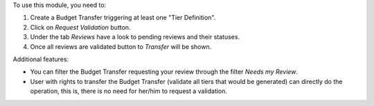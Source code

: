 To use this module, you need to:

#. Create a Budget Transfer triggering at least one "Tier Definition".
#. Click on *Request Validation* button.
#. Under the tab *Reviews* have a look to pending reviews and their statuses.
#. Once all reviews are validated button to *Transfer* will be shown.

Additional features:

* You can filter the Budget Transfer requesting your review through the filter *Needs my
  Review*.
* User with rights to transfer the Budget Transfer (validate all tiers that would
  be generated) can directly do the operation, this is, there is no need for
  her/him to request a validation.
